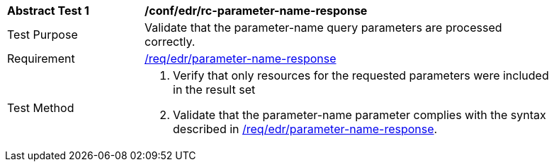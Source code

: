 // [[ats_collections_rc-parameter-name-response]]
[width="90%",cols="2,6a"]
|===
^|*Abstract Test {counter:ats-id}* |*/conf/edr/rc-parameter-name-response*
^|Test Purpose |Validate that the parameter-name query parameters are processed correctly.
^|Requirement |<<req_edr_parameters-response,/req/edr/parameter-name-response>>
^|Test Method |. Verify that only resources for the requested parameters were included in the result set
. Validate that the parameter-name parameter complies with the syntax described in <<req_edr_parameters-response,/req/edr/parameter-name-response>>.
|===
